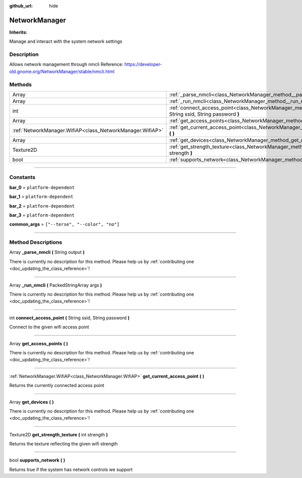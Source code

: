 :github_url: hide

.. DO NOT EDIT THIS FILE!!!
.. Generated automatically from Godot engine sources.
.. Generator: https://github.com/godotengine/godot/tree/master/doc/tools/make_rst.py.
.. XML source: https://github.com/godotengine/godot/tree/master/api/classes/NetworkManager.xml.

.. _class_NetworkManager:

NetworkManager
==============

**Inherits:** 

Manage and interact with the system network settings

.. rst-class:: classref-introduction-group

Description
-----------

Allows network management through nmcli Reference: https://developer-old.gnome.org/NetworkManager/stable/nmcli.html

.. rst-class:: classref-reftable-group

Methods
-------

.. table::
   :widths: auto

   +-----------------------------------------------------------+------------------------------------------------------------------------------------------------------------------------+
   | Array                                                     | :ref:`_parse_nmcli<class_NetworkManager_method__parse_nmcli>` **(** String output **)**                                |
   +-----------------------------------------------------------+------------------------------------------------------------------------------------------------------------------------+
   | Array                                                     | :ref:`_run_nmcli<class_NetworkManager_method__run_nmcli>` **(** PackedStringArray args **)**                           |
   +-----------------------------------------------------------+------------------------------------------------------------------------------------------------------------------------+
   | int                                                       | :ref:`connect_access_point<class_NetworkManager_method_connect_access_point>` **(** String ssid, String password **)** |
   +-----------------------------------------------------------+------------------------------------------------------------------------------------------------------------------------+
   | Array                                                     | :ref:`get_access_points<class_NetworkManager_method_get_access_points>` **(** **)**                                    |
   +-----------------------------------------------------------+------------------------------------------------------------------------------------------------------------------------+
   | :ref:`NetworkManager.WifiAP<class_NetworkManager.WifiAP>` | :ref:`get_current_access_point<class_NetworkManager_method_get_current_access_point>` **(** **)**                      |
   +-----------------------------------------------------------+------------------------------------------------------------------------------------------------------------------------+
   | Array                                                     | :ref:`get_devices<class_NetworkManager_method_get_devices>` **(** **)**                                                |
   +-----------------------------------------------------------+------------------------------------------------------------------------------------------------------------------------+
   | Texture2D                                                 | :ref:`get_strength_texture<class_NetworkManager_method_get_strength_texture>` **(** int strength **)**                 |
   +-----------------------------------------------------------+------------------------------------------------------------------------------------------------------------------------+
   | bool                                                      | :ref:`supports_network<class_NetworkManager_method_supports_network>` **(** **)**                                      |
   +-----------------------------------------------------------+------------------------------------------------------------------------------------------------------------------------+

.. rst-class:: classref-section-separator

----

.. rst-class:: classref-descriptions-group

Constants
---------

.. _class_NetworkManager_constant_bar_0:

.. rst-class:: classref-constant

**bar_0** = ``platform-dependent``



.. _class_NetworkManager_constant_bar_1:

.. rst-class:: classref-constant

**bar_1** = ``platform-dependent``



.. _class_NetworkManager_constant_bar_2:

.. rst-class:: classref-constant

**bar_2** = ``platform-dependent``



.. _class_NetworkManager_constant_bar_3:

.. rst-class:: classref-constant

**bar_3** = ``platform-dependent``



.. _class_NetworkManager_constant_common_args:

.. rst-class:: classref-constant

**common_args** = ``["--terse", "--color", "no"]``



.. rst-class:: classref-section-separator

----

.. rst-class:: classref-descriptions-group

Method Descriptions
-------------------

.. _class_NetworkManager_method__parse_nmcli:

.. rst-class:: classref-method

Array **_parse_nmcli** **(** String output **)**

.. container:: contribute

	There is currently no description for this method. Please help us by :ref:`contributing one <doc_updating_the_class_reference>`!

.. rst-class:: classref-item-separator

----

.. _class_NetworkManager_method__run_nmcli:

.. rst-class:: classref-method

Array **_run_nmcli** **(** PackedStringArray args **)**

.. container:: contribute

	There is currently no description for this method. Please help us by :ref:`contributing one <doc_updating_the_class_reference>`!

.. rst-class:: classref-item-separator

----

.. _class_NetworkManager_method_connect_access_point:

.. rst-class:: classref-method

int **connect_access_point** **(** String ssid, String password **)**

Connect to the given wifi access point

.. rst-class:: classref-item-separator

----

.. _class_NetworkManager_method_get_access_points:

.. rst-class:: classref-method

Array **get_access_points** **(** **)**

.. container:: contribute

	There is currently no description for this method. Please help us by :ref:`contributing one <doc_updating_the_class_reference>`!

.. rst-class:: classref-item-separator

----

.. _class_NetworkManager_method_get_current_access_point:

.. rst-class:: classref-method

:ref:`NetworkManager.WifiAP<class_NetworkManager.WifiAP>` **get_current_access_point** **(** **)**

Returns the currently connected access point

.. rst-class:: classref-item-separator

----

.. _class_NetworkManager_method_get_devices:

.. rst-class:: classref-method

Array **get_devices** **(** **)**

.. container:: contribute

	There is currently no description for this method. Please help us by :ref:`contributing one <doc_updating_the_class_reference>`!

.. rst-class:: classref-item-separator

----

.. _class_NetworkManager_method_get_strength_texture:

.. rst-class:: classref-method

Texture2D **get_strength_texture** **(** int strength **)**

Returns the texture reflecting the given wifi strength

.. rst-class:: classref-item-separator

----

.. _class_NetworkManager_method_supports_network:

.. rst-class:: classref-method

bool **supports_network** **(** **)**

Returns true if the system has network controls we support

.. |virtual| replace:: :abbr:`virtual (This method should typically be overridden by the user to have any effect.)`
.. |const| replace:: :abbr:`const (This method has no side effects. It doesn't modify any of the instance's member variables.)`
.. |vararg| replace:: :abbr:`vararg (This method accepts any number of arguments after the ones described here.)`
.. |constructor| replace:: :abbr:`constructor (This method is used to construct a type.)`
.. |static| replace:: :abbr:`static (This method doesn't need an instance to be called, so it can be called directly using the class name.)`
.. |operator| replace:: :abbr:`operator (This method describes a valid operator to use with this type as left-hand operand.)`
.. |bitfield| replace:: :abbr:`BitField (This value is an integer composed as a bitmask of the following flags.)`

